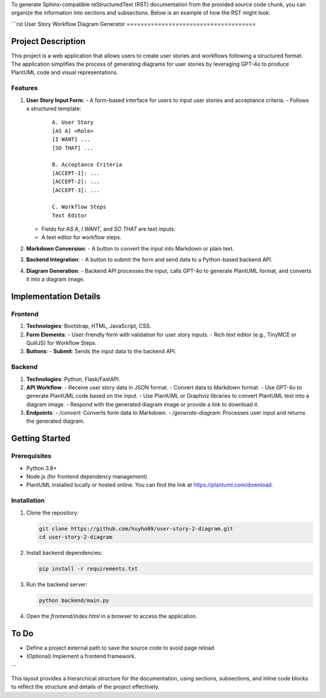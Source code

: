 To generate Sphinx-compatible reStructuredText (RST) documentation from the provided source code chunk, you can organize the information into sections and subsections. Below is an example of how the RST might look:

```rst
User Story Workflow Diagram Generator
=====================================

Project Description
-------------------

This project is a web application that allows users to create user stories and workflows following a structured format. The application simplifies the process of generating diagrams for user stories by leveraging GPT-4o to produce PlantUML code and visual representations.

Features
~~~~~~~~

1. **User Story Input Form**:
   - A form-based interface for users to input user stories and acceptance criteria.
   - Follows a structured template:

     ::

         A. User Story
         [AS A] <Role>
         [I WANT] ...
         [SO THAT] ...

         B. Acceptance Criteria
         [ACCEPT-1]: ...
         [ACCEPT-2]: ...
         [ACCEPT-3]: ...

         C. Workflow Steps
         Text Editor

   - Fields for `AS A`, `I WANT`, and `SO THAT` are text inputs.
   - A text editor for workflow steps.

2. **Markdown Conversion**:
   - A button to convert the input into Markdown or plain text.

3. **Backend Integration**:
   - A button to submit the form and send data to a Python-based backend API.

4. **Diagram Generation**:
   - Backend API processes the input, calls GPT-4o to generate PlantUML format, and converts it into a diagram image.

Implementation Details
----------------------

Frontend
~~~~~~~~

1. **Technologies**: Bootstrap, HTML, JavaScript, CSS.
2. **Form Elements**:
   - User-friendly form with validation for user story inputs.
   - Rich text editor (e.g., TinyMCE or QuillJS) for Workflow Steps.

3. **Buttons**:
   - **Submit**: Sends the input data to the backend API.

Backend
~~~~~~~

1. **Technologies**: Python, Flask/FastAPI.
2. **API Workflow**:
   - Receive user story data in JSON format.
   - Convert data to Markdown format.
   - Use GPT-4o to generate PlantUML code based on the input.
   - Use PlantUML or Graphviz libraries to convert PlantUML text into a diagram image.
   - Respond with the generated diagram image or provide a link to download it.

3. **Endpoints**:
   - `/convert`: Converts form data to Markdown.
   - `/generate-diagram`: Processes user input and returns the generated diagram.

Getting Started
---------------

Prerequisites
~~~~~~~~~~~~~

- Python 3.8+
- Node.js (for frontend dependency management)
- PlantUML installed locally or hosted online. You can find the link at `https://plantuml.com/download <https://plantuml.com/download>`_.

Installation
~~~~~~~~~~~~

1. Clone the repository:

   .. code-block:: bash

       git clone https://github.com/huyho09/user-story-2-diagram.git
       cd user-story-2-diagram

2. Install backend dependencies:

   .. code-block:: bash

       pip install -r requirements.txt

3. Run the backend server:

   .. code-block:: bash

       python backend/main.py

4. Open the `frontend/index.html` in a browser to access the application.

To Do
-----

- Define a project external path to save the source code to avoid page reload
- (Optional) Implement a frontend framework.
```

This layout provides a hierarchical structure for the documentation, using sections, subsections, and inline code blocks to reflect the structure and details of the project effectively.